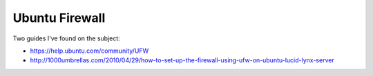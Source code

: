 Ubuntu Firewall
===============

Two guides I've found on the subject:

- https://help.ubuntu.com/community/UFW
- http://1000umbrellas.com/2010/04/29/how-to-set-up-the-firewall-using-ufw-on-ubuntu-lucid-lynx-server
